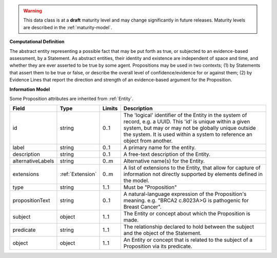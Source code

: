 
.. warning:: This data class is at a **draft** maturity level and may change
    significantly in future releases. Maturity levels are described in 
    the :ref:`maturity-model`.
                      
                    
**Computational Definition**

The abstract entity representing a possible fact that may be put forth as true, or subjected to an evidence-based assessment, by a Statement. As abstract entities, their identity and existence are independent of space and time, and whether they are ever asserted to be true by some agent. Propositions may be used in two contexts; (1) by Statements that assert them to be true or false, or describe the overall level of confidence/evidence for or against them; (2) by Evidence Lines that report the direction and strength of an evidence-based argument for the Proposition.

**Information Model**

Some Proposition attributes are inherited from :ref:`Entity`.

.. list-table::
   :class: clean-wrap
   :header-rows: 1
   :align: left
   :widths: auto

   *  - Field
      - Type
      - Limits
      - Description
   *  - id
      - string
      - 0..1
      - The 'logical' identifier of the Entity in the system of record, e.g. a UUID.  This 'id' is unique within a given system, but may or may not be globally unique outside the system. It is used within a system to reference an object from another.
   *  - label
      - string
      - 0..1
      - A primary name for the entity.
   *  - description
      - string
      - 0..1
      - A free-text description of the Entity.
   *  - alternativeLabels
      - string
      - 0..m
      - Alternative name(s) for the Entity.
   *  - extensions
      - :ref:`Extension`
      - 0..m
      - A list of extensions to the Entity, that allow for capture of information not directly supported by elements defined in the model.
   *  - type
      - string
      - 1..1
      - Must be "Proposition"
   *  - propositionText
      - string
      - 0..1
      - A natural-language expression of the Proposition's meaning. e.g. "BRCA2 c.8023A>G is pathogenic for Breast Cancer".
   *  - subject
      - object
      - 1..1
      - The Entity or concept about which the Proposition is made.
   *  - predicate
      - string
      - 1..1
      - The relationship declared to hold between the subject and the object of the Statement.
   *  - object
      - object
      - 1..1
      - An Entity or concept that is related to the subject of a Proposition via its predicate.
